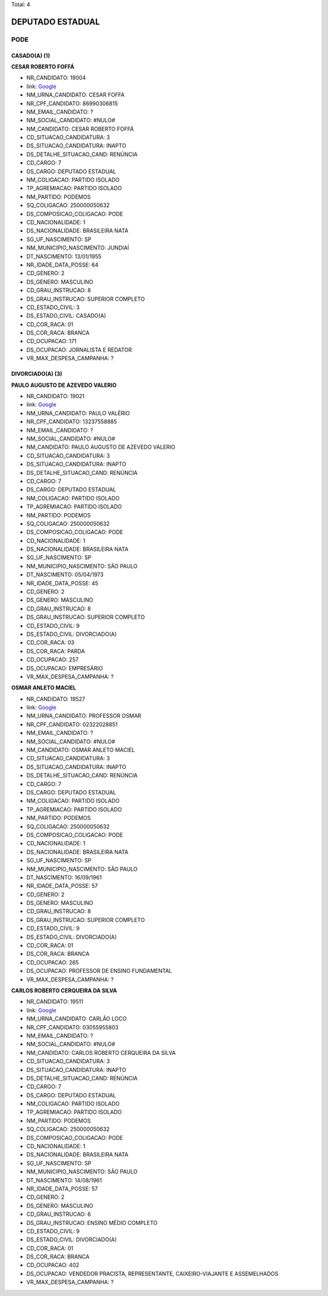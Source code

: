 Total: 4

DEPUTADO ESTADUAL
=================

PODE
----

CASADO(A) (1)
.............

**CESAR ROBERTO FOFFÁ**

- NR_CANDIDATO: 19004
- link: `Google <https://www.google.com/search?q=CESAR+ROBERTO+FOFFÁ>`_
- NM_URNA_CANDIDATO: CESAR FOFFA
- NR_CPF_CANDIDATO: 86990306815
- NM_EMAIL_CANDIDATO: ?
- NM_SOCIAL_CANDIDATO: #NULO#
- NM_CANDIDATO: CESAR ROBERTO FOFFÁ
- CD_SITUACAO_CANDIDATURA: 3
- DS_SITUACAO_CANDIDATURA: INAPTO
- DS_DETALHE_SITUACAO_CAND: RENÚNCIA
- CD_CARGO: 7
- DS_CARGO: DEPUTADO ESTADUAL
- NM_COLIGACAO: PARTIDO ISOLADO
- TP_AGREMIACAO: PARTIDO ISOLADO
- NM_PARTIDO: PODEMOS
- SQ_COLIGACAO: 250000050632
- DS_COMPOSICAO_COLIGACAO: PODE
- CD_NACIONALIDADE: 1
- DS_NACIONALIDADE: BRASILEIRA NATA
- SG_UF_NASCIMENTO: SP
- NM_MUNICIPIO_NASCIMENTO: JUNDIAÍ
- DT_NASCIMENTO: 13/01/1955
- NR_IDADE_DATA_POSSE: 64
- CD_GENERO: 2
- DS_GENERO: MASCULINO
- CD_GRAU_INSTRUCAO: 8
- DS_GRAU_INSTRUCAO: SUPERIOR COMPLETO
- CD_ESTADO_CIVIL: 3
- DS_ESTADO_CIVIL: CASADO(A)
- CD_COR_RACA: 01
- DS_COR_RACA: BRANCA
- CD_OCUPACAO: 171
- DS_OCUPACAO: JORNALISTA E REDATOR
- VR_MAX_DESPESA_CAMPANHA: ?


DIVORCIADO(A) (3)
.................

**PAULO AUGUSTO DE AZEVEDO VALERIO**

- NR_CANDIDATO: 19021
- link: `Google <https://www.google.com/search?q=PAULO+AUGUSTO+DE+AZEVEDO+VALERIO>`_
- NM_URNA_CANDIDATO: PAULO VALÉRIO 
- NR_CPF_CANDIDATO: 13237558885
- NM_EMAIL_CANDIDATO: ?
- NM_SOCIAL_CANDIDATO: #NULO#
- NM_CANDIDATO: PAULO AUGUSTO DE AZEVEDO VALERIO
- CD_SITUACAO_CANDIDATURA: 3
- DS_SITUACAO_CANDIDATURA: INAPTO
- DS_DETALHE_SITUACAO_CAND: RENÚNCIA
- CD_CARGO: 7
- DS_CARGO: DEPUTADO ESTADUAL
- NM_COLIGACAO: PARTIDO ISOLADO
- TP_AGREMIACAO: PARTIDO ISOLADO
- NM_PARTIDO: PODEMOS
- SQ_COLIGACAO: 250000050632
- DS_COMPOSICAO_COLIGACAO: PODE
- CD_NACIONALIDADE: 1
- DS_NACIONALIDADE: BRASILEIRA NATA
- SG_UF_NASCIMENTO: SP
- NM_MUNICIPIO_NASCIMENTO: SÃO PAULO
- DT_NASCIMENTO: 05/04/1973
- NR_IDADE_DATA_POSSE: 45
- CD_GENERO: 2
- DS_GENERO: MASCULINO
- CD_GRAU_INSTRUCAO: 8
- DS_GRAU_INSTRUCAO: SUPERIOR COMPLETO
- CD_ESTADO_CIVIL: 9
- DS_ESTADO_CIVIL: DIVORCIADO(A)
- CD_COR_RACA: 03
- DS_COR_RACA: PARDA
- CD_OCUPACAO: 257
- DS_OCUPACAO: EMPRESÁRIO
- VR_MAX_DESPESA_CAMPANHA: ?


**OSMAR ANLETO MACIEL**

- NR_CANDIDATO: 19527
- link: `Google <https://www.google.com/search?q=OSMAR+ANLETO+MACIEL>`_
- NM_URNA_CANDIDATO: PROFESSOR OSMAR
- NR_CPF_CANDIDATO: 02322028851
- NM_EMAIL_CANDIDATO: ?
- NM_SOCIAL_CANDIDATO: #NULO#
- NM_CANDIDATO: OSMAR ANLETO MACIEL
- CD_SITUACAO_CANDIDATURA: 3
- DS_SITUACAO_CANDIDATURA: INAPTO
- DS_DETALHE_SITUACAO_CAND: RENÚNCIA
- CD_CARGO: 7
- DS_CARGO: DEPUTADO ESTADUAL
- NM_COLIGACAO: PARTIDO ISOLADO
- TP_AGREMIACAO: PARTIDO ISOLADO
- NM_PARTIDO: PODEMOS
- SQ_COLIGACAO: 250000050632
- DS_COMPOSICAO_COLIGACAO: PODE
- CD_NACIONALIDADE: 1
- DS_NACIONALIDADE: BRASILEIRA NATA
- SG_UF_NASCIMENTO: SP
- NM_MUNICIPIO_NASCIMENTO: SÃO PAULO
- DT_NASCIMENTO: 16/09/1961
- NR_IDADE_DATA_POSSE: 57
- CD_GENERO: 2
- DS_GENERO: MASCULINO
- CD_GRAU_INSTRUCAO: 8
- DS_GRAU_INSTRUCAO: SUPERIOR COMPLETO
- CD_ESTADO_CIVIL: 9
- DS_ESTADO_CIVIL: DIVORCIADO(A)
- CD_COR_RACA: 01
- DS_COR_RACA: BRANCA
- CD_OCUPACAO: 265
- DS_OCUPACAO: PROFESSOR DE ENSINO FUNDAMENTAL
- VR_MAX_DESPESA_CAMPANHA: ?


**CARLOS ROBERTO CERQUEIRA DA SILVA**

- NR_CANDIDATO: 19511
- link: `Google <https://www.google.com/search?q=CARLOS+ROBERTO+CERQUEIRA+DA+SILVA>`_
- NM_URNA_CANDIDATO: CARLÃO LOCO
- NR_CPF_CANDIDATO: 03055955803
- NM_EMAIL_CANDIDATO: ?
- NM_SOCIAL_CANDIDATO: #NULO#
- NM_CANDIDATO: CARLOS ROBERTO CERQUEIRA DA SILVA
- CD_SITUACAO_CANDIDATURA: 3
- DS_SITUACAO_CANDIDATURA: INAPTO
- DS_DETALHE_SITUACAO_CAND: RENÚNCIA
- CD_CARGO: 7
- DS_CARGO: DEPUTADO ESTADUAL
- NM_COLIGACAO: PARTIDO ISOLADO
- TP_AGREMIACAO: PARTIDO ISOLADO
- NM_PARTIDO: PODEMOS
- SQ_COLIGACAO: 250000050632
- DS_COMPOSICAO_COLIGACAO: PODE
- CD_NACIONALIDADE: 1
- DS_NACIONALIDADE: BRASILEIRA NATA
- SG_UF_NASCIMENTO: SP
- NM_MUNICIPIO_NASCIMENTO: SÃO PAULO
- DT_NASCIMENTO: 14/08/1961
- NR_IDADE_DATA_POSSE: 57
- CD_GENERO: 2
- DS_GENERO: MASCULINO
- CD_GRAU_INSTRUCAO: 6
- DS_GRAU_INSTRUCAO: ENSINO MÉDIO COMPLETO
- CD_ESTADO_CIVIL: 9
- DS_ESTADO_CIVIL: DIVORCIADO(A)
- CD_COR_RACA: 01
- DS_COR_RACA: BRANCA
- CD_OCUPACAO: 402
- DS_OCUPACAO: VENDEDOR PRACISTA, REPRESENTANTE, CAIXEIRO-VIAJANTE E ASSEMELHADOS
- VR_MAX_DESPESA_CAMPANHA: ?

